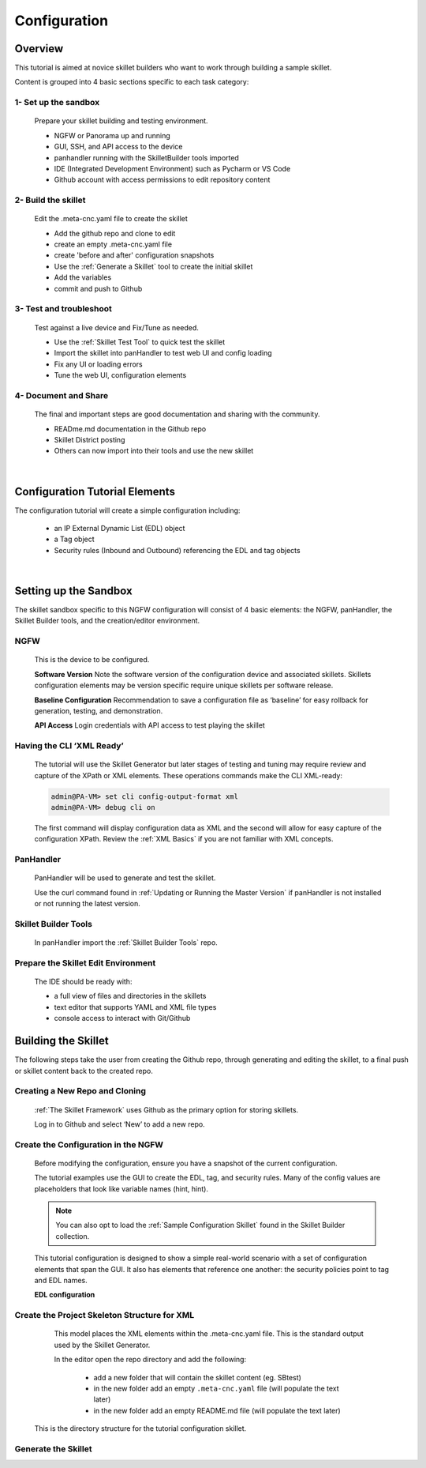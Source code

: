 Configuration
=============

Overview
--------

This tutorial is aimed at novice skillet builders who want to work through building a sample skillet.

Content is grouped into 4 basic sections specific to each task category:

1- Set up the sandbox
~~~~~~~~~~~~~~~~~~~~~

  Prepare your skillet building and testing environment.

  * NGFW or Panorama up and running
  * GUI, SSH, and API access to the device
  * panhandler running with the SkilletBuilder tools imported
  * IDE (Integrated Development Environment) such as Pycharm or VS Code
  * Github account with access permissions to edit repository content

2- Build the skillet
~~~~~~~~~~~~~~~~~~~~

  Edit the .meta-cnc.yaml file to create the skillet

  * Add the github repo and clone to edit
  * create an empty .meta-cnc.yaml file
  * create 'before and after' configuration snapshots
  * Use the :ref:`Generate a Skillet` tool to create the initial skillet
  * Add the variables
  * commit and push to Github

3- Test and troubleshoot
~~~~~~~~~~~~~~~~~~~~~~~~

  Test against a live device and Fix/Tune as needed.

  * Use the :ref:`Skillet Test Tool` to quick test the skillet
  * Import the skillet into panHandler to test web UI and config loading
  * Fix any UI or loading errors
  * Tune the web UI, configuration elements


4- Document and Share
~~~~~~~~~~~~~~~~~~~~~

  The final and important steps are good documentation and sharing with the community.

  * READme.md documentation in the Github repo
  * Skillet District posting
  * Others can now import into their tools and use the new skillet

|

Configuration Tutorial Elements
-------------------------------

The configuration tutorial will create a simple configuration including:

  * an IP External Dynamic List (EDL) object
  * a Tag object
  * Security rules (Inbound and Outbound) referencing the EDL and tag objects

|

Setting up the Sandbox
----------------------

The skillet sandbox specific to this NGFW configuration will consist of 4 basic elements: the NGFW, panHandler,
the Skillet Builder tools, and the creation/editor environment.

NGFW
~~~~

  This is the device to be configured.

  **Software Version**
  Note the software version of the configuration device and associated skillets.
  Skillets configuration elements may be version specific require unique skillets per software release.

  **Baseline Configuration**
  Recommendation to save a configuration file as ‘baseline’ for easy rollback for generation, testing, and demonstration.

  **API Access**
  Login credentials with API access to test playing the skillet

Having the CLI ‘XML Ready’
~~~~~~~~~~~~~~~~~~~~~~~~~~

  The tutorial will use the Skillet Generator but later stages of testing and tuning may require review and capture
  of the XPath or XML elements. These operations commands make the CLI XML-ready:

  .. code-block:: bash

      admin@PA-VM> set cli config-output-format xml
      admin@PA-VM> debug cli on

  The first command will display configuration data as XML and the second will allow for easy capture of the configuration XPath.
  Review the :ref:`XML Basics` if you are not familiar with XML concepts.


PanHandler
~~~~~~~~~~

  PanHandler will be used to generate and test the skillet.

  Use the curl command found in :ref:`Updating or Running the Master Version` if panHandler is not installed or not running
  the latest version.


Skillet Builder Tools
~~~~~~~~~~~~~~~~~~~~~

  In panHandler import the :ref:`Skillet Builder Tools` repo.

Prepare the Skillet Edit Environment
~~~~~~~~~~~~~~~~~~~~~~~~~~~~~~~~~~~~

  The IDE should be ready with:

  * a full view of files and directories in the skillets
  * text editor that supports YAML and XML file types
  * console access to interact with Git/Github

Building the Skillet
--------------------

The following steps take the user from creating the Github repo, through generating and editing the skillet, to a final
push or skillet content back to the created repo.

Creating a New Repo and Cloning
~~~~~~~~~~~~~~~~~~~~~~~~~~~~~~~

  :ref:`The Skillet Framework` uses Github as the primary option for storing skillets.

  Log in to Github and select ‘New’ to add a new repo.

.. image:: images/create_new_repo.png
   :width: 800
   :align: center

  Suggestions are to include a README file and MIT license. You can also add a .gitignore file, primarily to ignore
  pushing any EDI directories such as .idea/ used by Pycharm.

  Once created, copy the clone URL from the GUI.
  This is found with the green ‘Clone or download’ button and NOT the browser URL.

.. image:: images/clone_new_repo.png
   :width: 800
   :align: center

  Using a local console or your editor tools, clone the repo to your local editor. For example, using the console and the link above:

  .. code-block:: bash

      midleton$ git clone https://github.com/scotchoaf/SBtest.git

  .. NOTE::
    If your account or repo is set up requiring 2-factor authentication then you should clone using the SSH link instead.
    This is required to push configuration changes back to the repo.  You may have to `add an SSH key for Github`_

.. _add an SSH key for Github: https://help.github.com/en/articles/generating-a-new-ssh-key-and-adding-it-to-the-ssh-agent


Create the Configuration in the NGFW
~~~~~~~~~~~~~~~~~~~~~~~~~~~~~~~~~~~~

  Before modifying the configuration, ensure you have a snapshot of the current configuration.

  The tutorial examples use the GUI to create the EDL, tag, and security rules.
  Many of the config values are placeholders that look like variable names (hint, hint).

  .. NOTE::
    You can also opt to load the :ref:`Sample Configuration Skillet` found in the Skillet Builder collection.

  This tutorial configuration is designed to show a simple real-world scenario with a set of configuration elements
  that span the GUI. It also has elements that reference one another: the security policies point to tag and EDL names.


  **EDL configuration**


.. image:: images/configure_edl.png
   :width: 800
   :align: center


  **Tag configuration**


.. image:: images/configure_tag.png
   :width: 800
   :align: center


    .. NOTE::
        The skillet will only add a single tag associated to the EDL name.
        However, the GUI shows a color name while the XML data in the NGFW is based on a color number.
        The use of multiple tag entries is used to extract the color values.
        So note that in some cases the GUI and XML can use different values and we can use sample configs like this to discover those values.


  **Security Policy configuration**

  .. image:: images/configure_security_rules.png
     :width: 800
     :align: center

  This is an example 2-rule configuration based on the EDL and tags.
  The rule names are prepended with the EDL name so we can add multiple EDLs with unique rules.

  At this stage, the configuration is in the firewall and the repo is cloned locally.
  Now its time to start putting the pieces together.

Create the Project Skeleton Structure for XML
~~~~~~~~~~~~~~~~~~~~~~~~~~~~~~~~~~~~~~~~~~~~~

  This model places the XML elements within the .meta-cnc.yaml file. This is the standard output used by the
  Skillet Generator.

  In the editor open the repo directory and add the following:

    * add a new folder that will contain the skillet content (eg. SBtest)
    * in the new folder add an empty ``.meta-cnc.yaml`` file (will populate the text later)
    * in the new folder add an empty README.md file (will populate the text later)

  .. image:: images/configure_skillet_folder.png
     :width: 800
     :align: center

 This is the directory structure for the tutorial configuration skillet.

Generate the Skillet
~~~~~~~~~~~~~~~~~~~~



